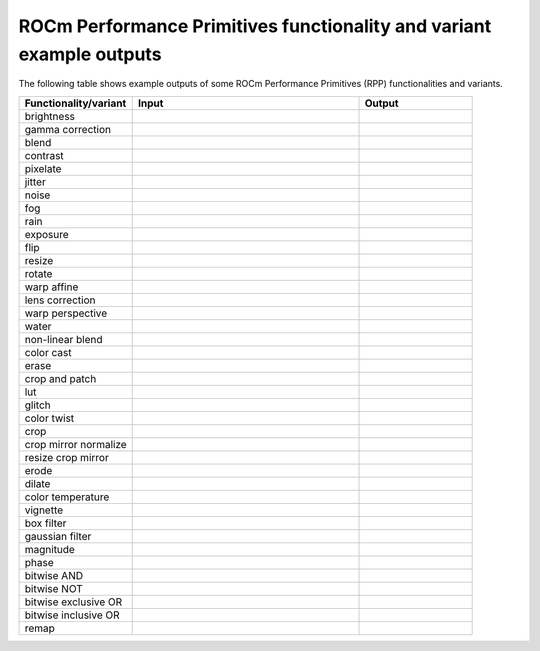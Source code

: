 .. meta::
  :description: ROCm Performance Primitives (RPP) supported functionalities
  :keywords: RPP, ROCm, Performance Primitives, documentation, support, functionalities, audio, image

****************************************************************************
ROCm Performance Primitives functionality and variant example outputs
****************************************************************************

The following table shows example outputs of some ROCm Performance Primitives (RPP) functionalities and variants. 


.. csv-table::
  :widths: 1, 2, 1
  :header: "Functionality/variant", "Input", "Output"

  "brightness", |orig_road|, |brightness|
  "gamma correction", |orig_road|, |gamma|
  "blend", |orig_road| |orig_dog|, |blend|
  "contrast", |orig_road|, |contrast|
  "pixelate", |orig_road|,  |pixel|
  "jitter", |orig_road|, |jitter|
  "noise", |orig_road|,  |noise|
  "fog", |orig_street|,  |fog|
  "rain", |orig_street|,  |rain|
  "exposure", |orig_road|,  |exposure|
  "flip", |orig_road|, |flip|
  "resize", |orig_road|, |resize|
  "rotate", |orig_road|, |rotate|
  "warp affine", |orig_road|, |warp_affine|
  "lens correction", |orig_question|, |lens_correct|
  "warp perspective", |orig_road|, |warp_perspective|
  "water", |orig_road|, |water|
  "non-linear blend", |orig_road| |orig_dog|, |nonlinear_blend|
  "color cast", |orig_road|, |color_cast|
  "erase", |orig_road|, |erase|
  "crop and patch", |orig_road| |orig_dog|, |crop_n_patch|
  "lut", |orig_road|, |lut|
  "glitch", |orig_road|, |glitch|
  "color twist", |orig_road|, |color_twist|
  "crop", |orig_road|, |crop|
  "crop mirror normalize", |orig_road|, |crop_mirror_norm|
  "resize crop mirror",  |orig_road|, |resize_crop_mirror|
  "erode", |orig_road|, |erode|
  "dilate", |orig_road|, |dilate|
  "color temperature", |orig_road|, |color_temp|
  "vignette", |orig_road|, |vignette|
  "box filter", |orig_road|, |box_filter|
  "gaussian filter", |orig_road|, |gaussian_filter|
  "magnitude", |orig_road| |orig_dog|, |magnitude|
  "phase", |orig_road| |orig_dog|, |phase|
  "bitwise AND", |orig_road| |orig_dog|, |bitwise_and|
  "bitwise NOT", |orig_road|, |bitwise_not|
  "bitwise exclusive OR", |orig_road| |orig_dog|, |bitwise_xor|
  "bitwise inclusive OR", |orig_road| |orig_dog|, |bitwise_or|
  "remap", |orig_road|, |remap|

.. |orig_dog| image:: ../data/doxygenInputs/img150x150_2.png
  :target: orig_dog

.. |orig_flower| image:: ../data/doxygenInputs/img150x150_1.png
  :target: orig_flower

.. |orig_road| image:: ../data/doxygenInputs/img150x150.png
    :target: orig_road

.. |orig_street| image:: ../data/doxygenInputs/img640x480.png
    :width: 50%
    :target: orig_street

.. |orig_question| image:: ../data/doxygenInputs/lens_img640x480.png
    :target: orig_question
    :width: 50%

.. |brightness| image:: ../data/doxygenOutputs/color_augmentations_brightness_img150x150.png
    :target: brightness

.. |gamma| image:: ../data/doxygenOutputs/color_augmentations_gamma_correction_img150x150.png
    :target: gamma

.. |blend| image:: ../data/doxygenOutputs/color_augmentations_blend_img150x150.png
    :target: blend

.. |contrast| image:: ../data/doxygenOutputs/color_augmentations_contrast_img150x150.png
    :target: contrast

.. |pixel| image:: ../data/doxygenOutputs/effects_augmentations_pixelate_img150x150.png
    :target: pixel

.. |jitter| image:: ../data/doxygenOutputs/effects_augmentations_jitter_img150x150.png
    :target: jitter

.. |noise| image:: ../data/doxygenOutputs/effects_augmentations_gaussian_noise_img150x150.png
    :target: noise

.. |fog| image:: ../data/doxygenOutputs/effects_augmentations_fog_img640x480.png
    :target: fog

.. |rain| image:: ../data/doxygenOutputs/effects_augmentations_rain_img640x480.png
    :target: rain 

.. |exposure| image:: ../data/doxygenOutputs/color_augmentations_contrast_img150x150.png
    :target: exposure

.. |threshold| image:: ../data/doxygenOutputs/statistical_operations_threshold_img150x150.png
    :target: threshold

.. |flip| image:: ../data/doxygenOutputs/geometric_augmentations_flip_img150x150.png
    :target: flip 

.. |resize| image:: ../data/doxygenOutputs/geometric_augmentations_resize_img150x150.png
    :target: resize

.. |resize_crop_mirror| image:: ../data/doxygenOutputs/geometric_augmentations_resize_crop_mirror_img115x115.png
    :target: resize_crop_mirror

.. |rotate| image:: ../data/doxygenOutputs/geometric_augmentations_rotate_img150x150.png
    :target: rotate

.. |warp_affine| image:: ../data/doxygenOutputs/geometric_augmentations_warp_affine_img150x150.png
    :target: warp_affine

.. |lens_correct| image:: ../data/doxygenOutputs/geometric_augmentations_lens_correction_img_640x480.png
    :target: lens_correct

.. |warp_perspective| image:: ../data/doxygenOutputs/geometric_augmentations_warp_perspective_img150x150.png
    :target: warp_Perspective

.. |water| image:: ../data/doxygenOutputs/effects_augmentations_water_img150x150.png
    :target: water 

.. |nonlinear_blend| image:: ../data/doxygenOutputs/effects_augmentations_non_linear_blend_img150x150.png
    :target: nonlinear_blend

.. |color_cast| image:: ../data/doxygenOutputs/color_augmentations_color_cast_img150x150.png
    :target: color_cast

.. |erase| image:: ../data/doxygenOutputs/effects_augmentations_erase_img150x150.png
    :target: erase

.. |crop_n_patch| image:: ../data/doxygenOutputs/geometric_augmentations_crop_and_patch_img150x150.png
    :target: crop_n_patch

.. |lut| image:: ../data/doxygenOutputs/color_augmentations_lut_img150x150.png
    :target: lut

.. |glitch| image:: ../data/doxygenOutputs/effects_augmentations_glitch_img150x150.png
    :target: glitch 

.. |color_twist| image:: ../data/doxygenOutputs/color_augmentations_color_twist_img150x150.png
    :target: color_twist

.. |crop| image:: ../data/doxygenOutputs/geometric_augmentations_crop_img150x150.png
    :target: crop

.. |crop_mirror_norm| image:: ../data/doxygenOutputs/geometric_augmentations_crop_mirror_normalize_img150x150.png
    :target: crop_mirror_norm

.. |erode| image:: ../data/doxygenOutputs/morphological_operations_erode_kSize5_img150x150.png
    :target: erode

.. |dilate| image:: ../data/doxygenOutputs/morphological_operations_dilate_kSize5_img150x150.png
    :target: dilate

.. |color_temp| image:: ../data/doxygenOutputs/color_augmentations_color_temperature_img150x150.png
    :target: color_temp

.. |vignette| image:: ../data/doxygenOutputs/effects_augmentations_vignette_img150x150.png
    :target: vignette

.. |box_filter| image:: ../data/doxygenOutputs/filter_augmentations_box_filter_kSize5_img150x150.png
    :target: box_filter

.. |gaussian_filter| image:: ../data/doxygenOutputs/filter_augmentations_gaussian_filter_kSize5_img150x150.png
    :target: gaussian_filter

.. |magnitude| image:: ../data/doxygenOutputs/arithmetic_operations_magnitude_img150x150.png
    :target: magnitude

.. |bitwise_and| image:: ../data/doxygenOutputs/bitwise_operations_bitwise_and_img150x150.png
    :target: bitwise_and

.. |bitwise_not| image:: ../data/doxygenOutputs/bitwise_operations_bitwise_not_img150x150.png
    :target: bitwise_not

.. |bitwise_or| image:: ../data/doxygenOutputs/bitwise_operations_bitwise_or_img150x150.png
    :target: bitwise_or

.. |bitwise_xor| image:: ../data/doxygenOutputs/bitwise_operations_bitwise_xor_img150x150.png
    :target: bitwise_xor

.. |phase| image:: ../data/doxygenOutputs/geometric_augmentations_phase_img150x150.png
    :target: phase

.. |remap| image:: ../data/doxygenOutputs/geometric_augmentations_remap_img150x150.png
    :target: remap
